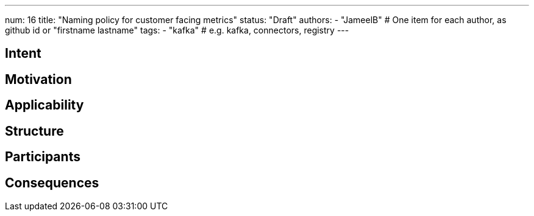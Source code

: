 ---
num: 16
title: "Naming policy for customer facing metrics"
status: "Draft"
authors: 
  - "JameelB" # One item for each author, as github id or "firstname lastname"
tags:
  - "kafka" # e.g. kafka, connectors, registry
---

// Top style tips:
// * Use one sentence per line
// * No unexpanded acronyms
// * No undefined jargon

// You don't have to use the following sections, but they provide a 
// useful structure for writing a clear document.

## Intent
// Summarize in a single sentence what the pattern tries to achieve.
// For example:
//
// Define a policy for exposing metrics to customers in a consistent way.

## Motivation

// In a few paragraphs describe the motivating factors for this pattern
// For example:
// 
// Prometheus scrape endpoints are the defacto standard for exposing metric information for collection
// However this format and the associated conventions are not sufficient in themselves to ensure
// that metrics are exposed in a consistent way. Problems include:
// * Insufficient guidance on metric and label naming to provide consistency and 
//   establishing the principal of hiding implementation details.
// * Treatment of this as a first-class API, with established mechanisms for API evolution
// * etc.

## Applicability

// Call out when this pattern might apply (and when it should not apply, if relevant)
// For example:
//
// This pattern applies to any service which exposes metrics as Prometheus-scrape endpoints.
// It does not apply to services which provide access to metrics in other formats, or via
// means other than an API (e.g. metric visualization via a system such as Grafana).

## Structure

// Describe the pattern.
//
// For this metrics example we might link to existing guidlines on naming, augment them with extra rules 
// which apply to services, explain how the API would allow for graceful API evolution without "flag days".

## Participants

// What components and/or teams are directly involved
//
// For this metrics example this would include the customer and the control plane via which
// the metrics are exposed

## Consequences

// Explain any consequences of using this pattern
//
// For this metrics example consequences would include:
// * A mechanism for API evolution
// * Consistency in naming of metrics and labels within this service
// * Consistency with other services which also apply this AP
